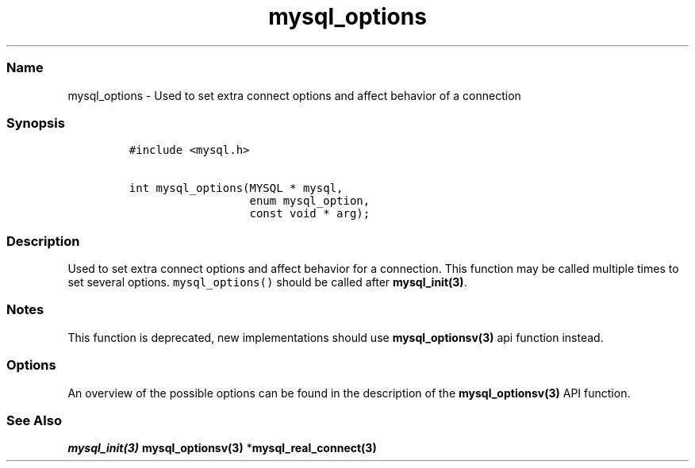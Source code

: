 .\" Automatically generated by Pandoc 2.5
.\"
.TH "mysql_options" "3" "" "Version 3.3.1" "MariaDB Connector/C"
.hy
.SS Name
.PP
mysql_options \- Used to set extra connect options and affect behavior
of a connection
.SS Synopsis
.IP
.nf
\f[C]
#include <mysql.h>

int mysql_options(MYSQL * mysql,
                  enum mysql_option,
                  const void * arg);
\f[R]
.fi
.SS Description
.PP
Used to set extra connect options and affect behavior for a connection.
This function may be called multiple times to set several options.
\f[C]mysql_options()\f[R] should be called after
\f[B]mysql_init(3)\f[R].
.SS Notes
.PP
This function is deprecated, new implementations should use
\f[B]mysql_optionsv(3)\f[R] api function instead.
.SS Options
.PP
An overview of the possible options can be found in the description of
the \f[B]mysql_optionsv(3)\f[R] API function.
.SS See Also
.PP
\f[I]\f[BI]mysql_init(3)\f[I] \f[R]\f[B]mysql_optionsv(3)\f[R]
*\f[B]mysql_real_connect(3)\f[R]
